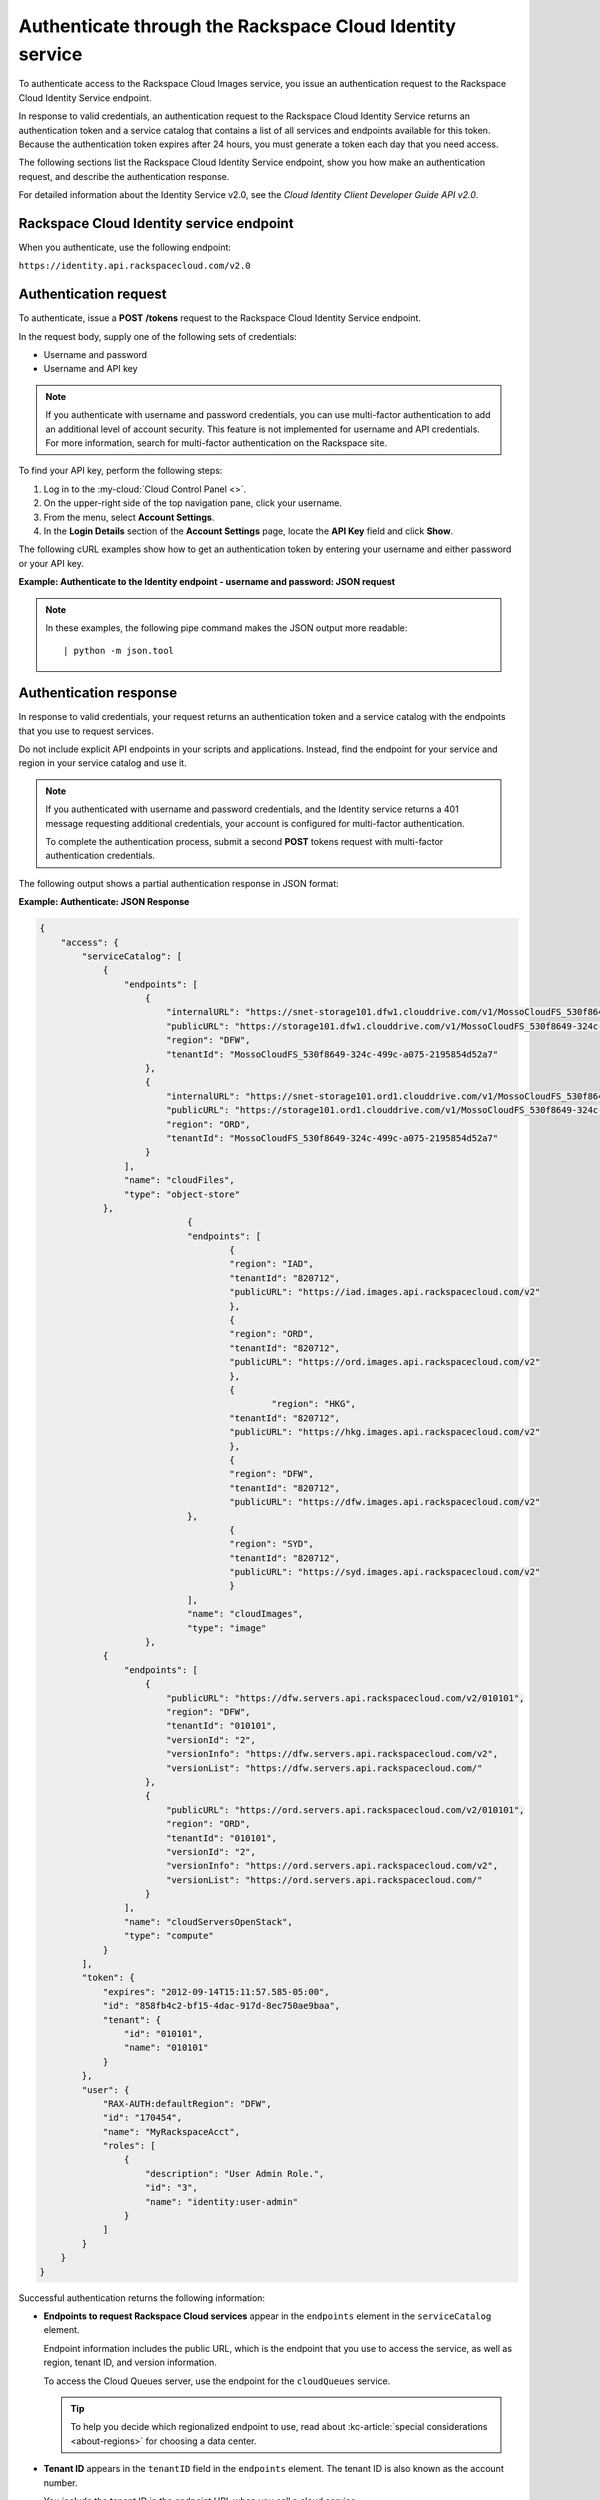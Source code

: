 .. authentication:

Authenticate through the Rackspace Cloud Identity service
---------------------------------------------------------
To authenticate access to the Rackspace Cloud Images service, you issue an
authentication request to the Rackspace Cloud Identity Service endpoint.

In response to valid credentials, an authentication request to the
Rackspace Cloud Identity Service returns an authentication token and a
service catalog that contains a list of all services and endpoints
available for this token. Because the authentication token expires after
24 hours, you must generate a token each day that you need access.

The following sections list the Rackspace Cloud Identity Service
endpoint, show you how make an authentication request, and describe the
authentication response.

For detailed information about the Identity Service v2.0, see the
*Cloud Identity Client Developer Guide API v2.0*.

Rackspace Cloud Identity service endpoint
~~~~~~~~~~~~~~~~~~~~~~~~~~~~~~~~~~~~~~~~~
When you authenticate, use the following endpoint:

``https://identity.api.rackspacecloud.com/v2.0``

Authentication request
~~~~~~~~~~~~~~~~~~~~~~
To authenticate, issue a **POST** **/tokens** request to the Rackspace Cloud
Identity Service endpoint.

In the request body, supply one of the following sets of credentials:

* Username and password
* Username and API key

.. note::
   If you authenticate with username and password credentials, you can
   use multi-factor authentication to add an additional level of account
   security. This feature is not implemented for username and API
   credentials. For more information, search for multi-factor
   authentication on the Rackspace site.

To find your API key, perform the following steps:

1. Log in to the :my-cloud:`Cloud Control Panel <>`.
2. On the upper-right side of the top navigation pane, click your username.
3. From the menu, select **Account Settings**.
4. In the **Login Details** section of the **Account Settings** page, locate
   the **API Key** field and click **Show**.

The following cURL examples show how to get an authentication token
by entering your username and either password or your API key.

**Example: Authenticate to the Identity endpoint - username and password:
JSON request**

.. code::
        $ curl -s https://identity.api.rackspacecloud.com/v2.0/tokens -X 'POST' \
              -d '{"auth":{"RAX-KSKEY:apiKeyCredentials":{"username":"MyRackspaceAcct", "apiKey":"0000000000000000000"}}}' \
              -H "Content-Type: application/json" | python -m json.tool

.. note::
   In these examples, the following pipe command makes the JSON output more
   readable:
   ::

   | python -m json.tool

Authentication response
~~~~~~~~~~~~~~~~~~~~~~~
In response to valid credentials, your request returns an authentication
token and a service catalog with the endpoints that you use to request
services.

Do not include explicit API endpoints in your scripts and applications.
Instead, find the endpoint for your service and region in your service catalog and use it.

.. note::
   If you authenticated with username and password credentials, and the
   Identity service returns a 401 message requesting additional credentials,
   your account is configured for multi-factor authentication.

   To complete the authentication process, submit a second **POST** tokens
   request with multi-factor authentication credentials.

The following output shows a partial authentication response in JSON
format:

**Example: Authenticate: JSON Response**

.. code::

    {
        "access": {
            "serviceCatalog": [
                {
                    "endpoints": [
                        {
                            "internalURL": "https://snet-storage101.dfw1.clouddrive.com/v1/MossoCloudFS_530f8649-324c-499c-a075-2195854d52a7",
                            "publicURL": "https://storage101.dfw1.clouddrive.com/v1/MossoCloudFS_530f8649-324c-499c-a075-2195854d52a7",
                            "region": "DFW",
                            "tenantId": "MossoCloudFS_530f8649-324c-499c-a075-2195854d52a7"
                        },
                        {
                            "internalURL": "https://snet-storage101.ord1.clouddrive.com/v1/MossoCloudFS_530f8649-324c-499c-a075-2195854d52a7",
                            "publicURL": "https://storage101.ord1.clouddrive.com/v1/MossoCloudFS_530f8649-324c-499c-a075-2195854d52a7",
                            "region": "ORD",
                            "tenantId": "MossoCloudFS_530f8649-324c-499c-a075-2195854d52a7"
                        }
                    ],
                    "name": "cloudFiles",
                    "type": "object-store"
                },
 				{
        			"endpoints": [
          				{
            				"region": "IAD",
            				"tenantId": "820712",
            				"publicURL": "https://iad.images.api.rackspacecloud.com/v2"
          				},
	          			{
    	        			"region": "ORD",
        	    			"tenantId": "820712",
            				"publicURL": "https://ord.images.api.rackspacecloud.com/v2"
          				},
          				{
	           			 	"region": "HKG",
    	        			"tenantId": "820712",
        	    			"publicURL": "https://hkg.images.api.rackspacecloud.com/v2"
          				},
          				{
            				"region": "DFW",
            				"tenantId": "820712",
	            			"publicURL": "https://dfw.images.api.rackspacecloud.com/v2"
    	      			},
        	  			{
            				"region": "SYD",
            				"tenantId": "820712",
            				"publicURL": "https://syd.images.api.rackspacecloud.com/v2"
          				}
        			],
        			"name": "cloudImages",
        			"type": "image"
      			},
                {
                    "endpoints": [
                        {
                            "publicURL": "https://dfw.servers.api.rackspacecloud.com/v2/010101",
                            "region": "DFW",
                            "tenantId": "010101",
                            "versionId": "2",
                            "versionInfo": "https://dfw.servers.api.rackspacecloud.com/v2",
                            "versionList": "https://dfw.servers.api.rackspacecloud.com/"
                        },
                        {
                            "publicURL": "https://ord.servers.api.rackspacecloud.com/v2/010101",
                            "region": "ORD",
                            "tenantId": "010101",
                            "versionId": "2",
                            "versionInfo": "https://ord.servers.api.rackspacecloud.com/v2",
                            "versionList": "https://ord.servers.api.rackspacecloud.com/"
                        }
                    ],
                    "name": "cloudServersOpenStack",
                    "type": "compute"
                }
            ],
            "token": {
                "expires": "2012-09-14T15:11:57.585-05:00",
                "id": "858fb4c2-bf15-4dac-917d-8ec750ae9baa",
                "tenant": {
                    "id": "010101",
                    "name": "010101"
                }
            },
            "user": {
                "RAX-AUTH:defaultRegion": "DFW",
                "id": "170454",
                "name": "MyRackspaceAcct",
                "roles": [
                    {
                        "description": "User Admin Role.",
                        "id": "3",
                        "name": "identity:user-admin"
                    }
                ]
            }
        }
    }


Successful authentication returns the following information:

* **Endpoints to request Rackspace Cloud services** appear in the
  ``endpoints`` element in the ``serviceCatalog`` element.

  Endpoint information includes the public URL, which is the endpoint that
  you use to access the service, as well as region, tenant ID, and version
  information.

  To access the Cloud Queues server, use the endpoint for the ``cloudQueues``
  service.

  .. tip::
     To help you decide which regionalized endpoint to use, read about
     :kc-article:`special considerations <about-regions>` for choosing a
     data center.

* **Tenant ID** appears in the ``tenantID`` field in the ``endpoints``
  element. The tenant ID is also known as the account number.

  You include the tenant ID in the endpoint URL when you call a cloud service.

* **The name of the service** appears in the ``name`` field.

  Locate the correct service name in the catalog, as follows:
  * **Cloud Queues** is named ``cloudQueues`` in the catalog.
    To access the Cloud Queues service, use the ``publicURL`` value for
    the ``cloudQueues`` service.

  If you use the authentication to access this service, you can perform
  Cloud Queues API operations.

* **Expiration date and time for the authentication token** appears in
  the ``expires`` field in the ``token`` element.

  After this date and time, the token is no longer valid. This field
  predicts the maximum lifespan for a token, but does not guarantee that
  the token reaches that lifespan.

  Clients are encouraged to cache a token until it expires. Because the
  authentication token expires after 24 hours, you must generate a token
  once a day.

* **Authentication token** appears in the ``id`` field in the ``token``
  element.

  You pass the authentication token in the ``X-Auth-Token`` header each time
  that you send a request to the service.
